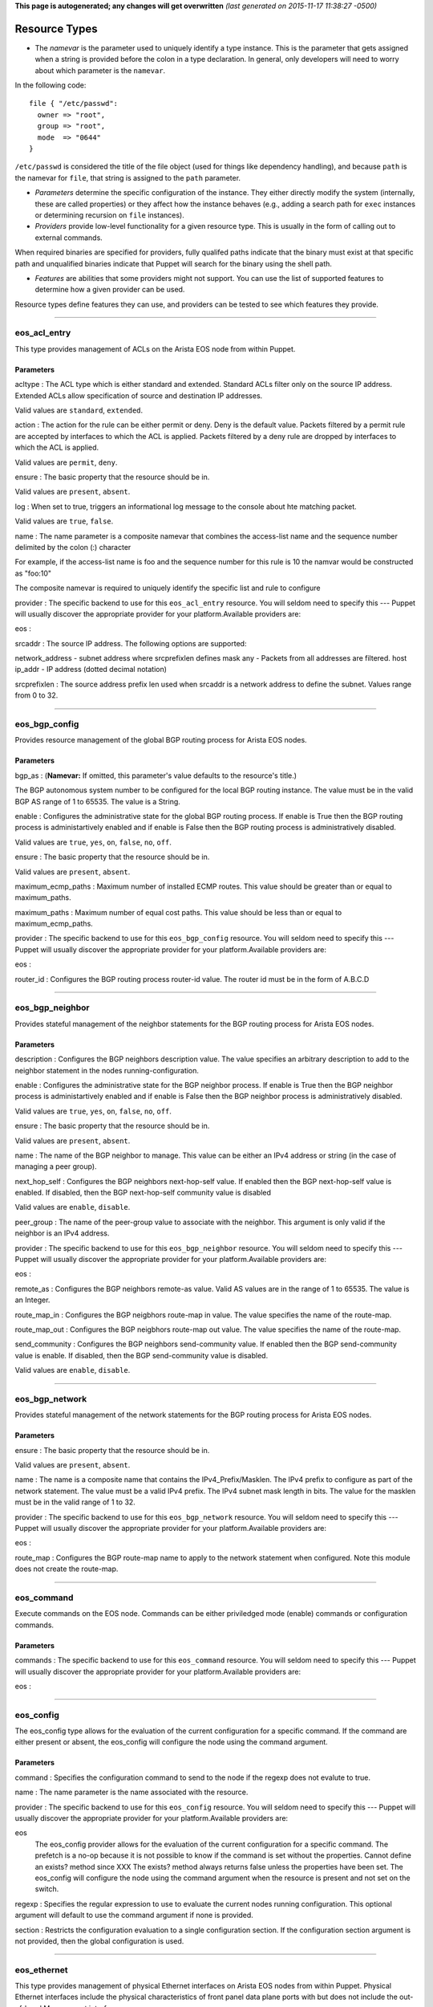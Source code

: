 **This page is autogenerated; any changes will get overwritten** *(last
generated on 2015-11-17 11:38:27 -0500)*

Resource Types
--------------

-  The *namevar* is the parameter used to uniquely identify a type
   instance. This is the parameter that gets assigned when a string is
   provided before the colon in a type declaration. In general, only
   developers will need to worry about which parameter is the
   ``namevar``.

In the following code:

::

      file { "/etc/passwd":
        owner => "root",
        group => "root",
        mode  => "0644"
      }

``/etc/passwd`` is considered the title of the file object (used for
things like dependency handling), and because ``path`` is the namevar
for ``file``, that string is assigned to the ``path`` parameter.

-  *Parameters* determine the specific configuration of the instance.
   They either directly modify the system (internally, these are called
   properties) or they affect how the instance behaves (e.g., adding a
   search path for ``exec`` instances or determining recursion on
   ``file`` instances).

-  *Providers* provide low-level functionality for a given resource
   type. This is usually in the form of calling out to external
   commands.

When required binaries are specified for providers, fully qualifed paths
indicate that the binary must exist at that specific path and
unqualified binaries indicate that Puppet will search for the binary
using the shell path.

-  *Features* are abilities that some providers might not support. You
   can use the list of supported features to determine how a given
   provider can be used.

Resource types define features they can use, and providers can be tested
to see which features they provide.

--------------

eos\_acl\_entry
~~~~~~~~~~~~~~~

This type provides management of ACLs on the Arista EOS node from within
Puppet.

Parameters
^^^^^^^^^^

acltype : The ACL type which is either standard and extended. Standard
ACLs filter only on the source IP address. Extended ACLs allow
specification of source and destination IP addresses.

Valid values are ``standard``, ``extended``.

action : The action for the rule can be either permit or deny. Deny is
the default value. Packets filtered by a permit rule are accepted by
interfaces to which the ACL is applied. Packets filtered by a deny rule
are dropped by interfaces to which the ACL is applied.

Valid values are ``permit``, ``deny``.

ensure : The basic property that the resource should be in.

Valid values are ``present``, ``absent``.

log : When set to true, triggers an informational log message to the
console about hte matching packet.

Valid values are ``true``, ``false``.

name : The name parameter is a composite namevar that combines the
access-list name and the sequence number delimited by the colon (:)
character

For example, if the access-list name is foo and the sequence number for
this rule is 10 the namvar would be constructed as "foo:10"

The composite namevar is required to uniquely identify the specific list
and rule to configure

provider : The specific backend to use for this ``eos_acl_entry``
resource. You will seldom need to specify this --- Puppet will usually
discover the appropriate provider for your platform.Available providers
are:

eos :

srcaddr : The source IP address. The following options are supported:

network\_address - subnet address where srcprefixlen defines mask any -
Packets from all addresses are filtered. host ip\_addr - IP address
(dotted decimal notation)

srcprefixlen : The source address prefix len used when srcaddr is a
network address to define the subnet. Values range from 0 to 32.

--------------

eos\_bgp\_config
~~~~~~~~~~~~~~~~

Provides resource management of the global BGP routing process for
Arista EOS nodes.

Parameters
^^^^^^^^^^

bgp\_as : (**Namevar:** If omitted, this parameter's value defaults to
the resource's title.)

The BGP autonomous system number to be configured for the local BGP
routing instance. The value must be in the valid BGP AS range of 1 to
65535. The value is a String.

enable : Configures the administrative state for the global BGP routing
process. If enable is True then the BGP routing process is
administartively enabled and if enable is False then the BGP routing
process is administratively disabled.

Valid values are ``true``, ``yes``, ``on``, ``false``, ``no``, ``off``.

ensure : The basic property that the resource should be in.

Valid values are ``present``, ``absent``.

maximum\_ecmp\_paths : Maximum number of installed ECMP routes. This
value should be greater than or equal to maximum\_paths.

maximum\_paths : Maximum number of equal cost paths. This value should
be less than or equal to maximum\_ecmp\_paths.

provider : The specific backend to use for this ``eos_bgp_config``
resource. You will seldom need to specify this --- Puppet will usually
discover the appropriate provider for your platform.Available providers
are:

eos :

router\_id : Configures the BGP routing process router-id value. The
router id must be in the form of A.B.C.D

--------------

eos\_bgp\_neighbor
~~~~~~~~~~~~~~~~~~

Provides stateful management of the neighbor statements for the BGP
routing process for Arista EOS nodes.

Parameters
^^^^^^^^^^

description : Configures the BGP neighbors description value. The value
specifies an arbitrary description to add to the neighbor statement in
the nodes running-configuration.

enable : Configures the administrative state for the BGP neighbor
process. If enable is True then the BGP neighbor process is
administartively enabled and if enable is False then the BGP neighbor
process is administratively disabled.

Valid values are ``true``, ``yes``, ``on``, ``false``, ``no``, ``off``.

ensure : The basic property that the resource should be in.

Valid values are ``present``, ``absent``.

name : The name of the BGP neighbor to manage. This value can be either
an IPv4 address or string (in the case of managing a peer group).

next\_hop\_self : Configures the BGP neighbors next-hop-self value. If
enabled then the BGP next-hop-self value is enabled. If disabled, then
the BGP next-hop-self community value is disabled

Valid values are ``enable``, ``disable``.

peer\_group : The name of the peer-group value to associate with the
neighbor. This argument is only valid if the neighbor is an IPv4
address.

provider : The specific backend to use for this ``eos_bgp_neighbor``
resource. You will seldom need to specify this --- Puppet will usually
discover the appropriate provider for your platform.Available providers
are:

eos :

remote\_as : Configures the BGP neighbors remote-as value. Valid AS
values are in the range of 1 to 65535. The value is an Integer.

route\_map\_in : Configures the BGP neigbhors route-map in value. The
value specifies the name of the route-map.

route\_map\_out : Configures the BGP neigbhors route-map out value. The
value specifies the name of the route-map.

send\_community : Configures the BGP neighbors send-community value. If
enabled then the BGP send-community value is enable. If disabled, then
the BGP send-community value is disabled.

Valid values are ``enable``, ``disable``.

--------------

eos\_bgp\_network
~~~~~~~~~~~~~~~~~

Provides stateful management of the network statements for the BGP
routing process for Arista EOS nodes.

Parameters
^^^^^^^^^^

ensure : The basic property that the resource should be in.

Valid values are ``present``, ``absent``.

name : The name is a composite name that contains the
IPv4\_Prefix/Masklen. The IPv4 prefix to configure as part of the
network statement. The value must be a valid IPv4 prefix. The IPv4
subnet mask length in bits. The value for the masklen must be in the
valid range of 1 to 32.

provider : The specific backend to use for this ``eos_bgp_network``
resource. You will seldom need to specify this --- Puppet will usually
discover the appropriate provider for your platform.Available providers
are:

eos :

route\_map : Configures the BGP route-map name to apply to the network
statement when configured. Note this module does not create the
route-map.

--------------

eos\_command
~~~~~~~~~~~~

Execute commands on the EOS node. Commands can be either priviledged
mode (enable) commands or configuration commands.

Parameters
^^^^^^^^^^

commands : The specific backend to use for this ``eos_command``
resource. You will seldom need to specify this --- Puppet will usually
discover the appropriate provider for your platform.Available providers
are:

eos :

--------------

eos\_config
~~~~~~~~~~~

The eos\_config type allows for the evaluation of the current
configuration for a specific command. If the command are either present
or absent, the eos\_config will configure the node using the command
argument.

Parameters
^^^^^^^^^^

command : Specifies the configuration command to send to the node if the
regexp does not evalute to true.

name : The name parameter is the name associated with the resource.

provider : The specific backend to use for this ``eos_config`` resource.
You will seldom need to specify this --- Puppet will usually discover
the appropriate provider for your platform.Available providers are:

eos
    The eos\_config provider allows for the evaluation of the current
    configuration for a specific command. The prefetch is a no-op
    because it is not possible to know if the command is set without the
    properties. Cannot define an exists? method since XXX The exists?
    method always returns false unless the properties have been set. The
    eos\_config will configure the node using the command argument when
    the resource is present and not set on the switch.

regexp : Specifies the regular expression to use to evaluate the current
nodes running configuration. This optional argument will default to use
the command argument if none is provided.

section : Restricts the configuration evaluation to a single
configuration section. If the configuration section argument is not
provided, then the global configuration is used.

--------------

eos\_ethernet
~~~~~~~~~~~~~

This type provides management of physical Ethernet interfaces on Arista
EOS nodes from within Puppet. Physical Ethernet interfaces include the
physical characteristics of front panel data plane ports with but does
not include the out-of-band Management interface.

Parameters
^^^^^^^^^^

description : The one line description to configure for the interface.
The description can be any valid alphanumeric string including symbols
and spaces.

enable : The enable value configures the administrative state of the
physical Ethernet interfaces. Valid values for enable are:

-  true - Administratively enables the Ethernet interface
-  false - Administratively disables the Ethernet interface

Valid values are ``true``, ``false``.

flowcontrol\_receive : This property configures the flowcontrol receive
value for the specified Ethernet interface. Valid values for flowcontrol
are:

-  on - Configures flowcontrol receive on
-  off - Configures flowcontrol receive off

Valid values are ``on``, ``off``.

flowcontrol\_send : This property configures the flowcontrol send value
for the specified Ethernet interface. Valid values for flowcontrol are:

-  on - Configures flowcontrol send on
-  off - Configures flowcontrol send off

Valid values are ``on``, ``off``.

name : The name of the physical interface to configure. The interface
name must coorelate to the full physical interface identifier in EOS.

provider : The specific backend to use for this ``eos_ethernet``
resource. You will seldom need to specify this --- Puppet will usually
discover the appropriate provider for your platform.Available providers
are:

eos :

--------------

eos\_interface
~~~~~~~~~~~~~~

This type provides management of Arista EOS interfaces. The type is used
as a basis type for any interface available in EOS and therefore the
properties are common across all interface types

Parameters
^^^^^^^^^^

description : The one line description to configure for the interface.
The description can be any valid alphanumeric string including symbols
and spaces.

enable : The enable value configures the administrative state of the
specified interface. Valid values for enable are:

-  true - Administratively enables the interface
-  false - Administratively disables the interface

Valid values are ``true``, ``false``.

ensure : The basic property that the resource should be in.

Valid values are ``present``, ``absent``.

name : The name parameter specifies the full interface identifier of the
Arista EOS interface to manage. This value must correspond to a valid
interface identifier in EOS.

provider : The specific backend to use for this ``eos_interface``
resource. You will seldom need to specify this --- Puppet will usually
discover the appropriate provider for your platform.Available providers
are:

eos :

--------------

eos\_ipinterface
~~~~~~~~~~~~~~~~

This type provides management of logical IP interfaces configured in
EOS. It provides configuration of IPv4 properties on physical interfaces
and logical virtual interfaces.

Parameters
^^^^^^^^^^

address : The address property configures the IPv4 address on the
specified interface. The address value is configured using address/mask
format.

For example

::

    address => 192.168.10.16/24

ensure : The basic property that the resource should be in.

Valid values are ``present``, ``absent``.

helper\_addresses : The helper\_addresses property configures the list
of IP helper addresses on the specified interface. IP helper addresses
configure a list of forwarding address to send send broadcast traffic to
as unicast, typically used to assist DHCP relay.

Helper addresses are configured using dotted decimal notation. For
example

::

    helper_addresses => ['192.168.10.254', '192.168.11.254']

mtu : The mtu property configures the IP interface MTU value which
specifies the largest IP datagram that can pass over the interface
without fragementation. The MTU value is specified in bytes and accepts
an integer in the range of 68 to 9214.

name : The name parameter specifies the full interface identifier of the
Arista EOS interface to manage. This value must correspond to a valid
interface identifier in EOS.

provider : The specific backend to use for this ``eos_ipinterface``
resource. You will seldom need to specify this --- Puppet will usually
discover the appropriate provider for your platform.Available providers
are:

eos :

--------------

eos\_mlag
~~~~~~~~~

This type manages the global MLAG instance on EOS nodes. It provides
configuration for global MLAG configuration parameters.

Parameters
^^^^^^^^^^

domain\_id : The domain\_id property configures the MLAG domain-id value
for the global MLAG configuration instance. The domain-id setting
identifies the domain name for the MLAG domain. Valid values include
alphanumeric characters

enable : The enable property configures the admininstrative state of the
global MLAG configuration. Valid values for enable are:

-  true - globally enables the MLAG configuration
-  false - glboally disables the MLAG configuration

Valid values are ``true``, ``false``.

local\_interface : The local\_interface property configures the MLAG
local-interface value for the global MLAG configuration instance. The
local-interface setting specifies the VLAN SVI to send MLAG control
traffic on.

Valid values must be a VLAN SVI identifier

name : The name parameter identifies the global MLAG instance for
configuration and should be configured as 'settings'. All other values
for name will be siliently ignored by the eos\_mlag provider.

peer\_address : The peer\_address property configures the MLAG
peer-address value for the global MLAG configuration instance. The
peer-address setting specifieds the MLAG peer control endpoint IP
address.

The specified value must be a valid IP address

peer\_link : The peer\_link property configures the MLAG peer-link value
for the glboal MLAG configuration instance. The peer-link setting
specifies the interface used to communicate control traffic to the MLAG
peer

The provided value must be a valid Ethernet or Port-Channel interface
identifer

provider : The specific backend to use for this ``eos_mlag`` resource.
You will seldom need to specify this --- Puppet will usually discover
the appropriate provider for your platform.Available providers are:

eos :

--------------

eos\_mlag\_interface
~~~~~~~~~~~~~~~~~~~~

This type manages MLAG interfaces on the node used to establish a valid
MLAG with a peer switch. The mlag\_id parameter is required for this
type.

Parameters
^^^^^^^^^^

ensure : The basic property that the resource should be in.

Valid values are ``present``, ``absent``.

mlag\_id : The mlag\_id property assigns a MLAG ID to a Port-Channel
interface used for forming a MLAG with a peer switch. Only one MLAG ID
can be associated with an interface.

Valid values are in the range of 1 to 2000

**Note** Changing this value on an operational link will cause traffic
distruption

name : The name property identifies the interface to be present or
absent from the MLAG interface list. The interface must be of type
portchannel.

This property expectes the full interface identifier

provider : The specific backend to use for this ``eos_mlag_interface``
resource. You will seldom need to specify this --- Puppet will usually
discover the appropriate provider for your platform.Available providers
are:

eos :

--------------

eos\_ntp\_config
~~~~~~~~~~~~~~~~

This type manages the nodes global NTP configuration settings. It
provides a configuration resource for setting global NTP values

Parameters
^^^^^^^^^^

name : The name parameter identifies the global NTP instance for
configuration and should be configured as 'settings'. All other values
for name will be siliently ignored by the provider.

provider : The specific backend to use for this ``eos_ntp_config``
resource. You will seldom need to specify this --- Puppet will usually
discover the appropriate provider for your platform.Available providers
are:

eos :

source\_interface : The source interface property provides configuration
management of the NTP source-interface value. The source interface value
configures the interface address to use as the source address when
sending NTP packets on the network.

The default value for source\_interface is ''

--------------

eos\_ntp\_server
~~~~~~~~~~~~~~~~

This type manages the list of NTP servers. It provides a configuration
resource for managing the list of NTP servers used by the node.

Parameters
^^^^^^^^^^

ensure : The basic property that the resource should be in.

Valid values are ``present``, ``absent``.

name : The name parameter configures the NTP server list by adding or
removing NTP server entries. The value can be configured as either the
host IP address or the fully qualified domain name of the desired NTP
server.

provider : The specific backend to use for this ``eos_ntp_server``
resource. You will seldom need to specify this --- Puppet will usually
discover the appropriate provider for your platform.Available providers
are:

eos :

--------------

eos\_portchannel
~~~~~~~~~~~~~~~~

This type manages Port-Channel interface instances on Arista EOS nodes.
It provides configuration resources for logical Port-Channel instances
and settings

Parameters
^^^^^^^^^^

description : The one line description to configure for the interface.
The description can be any valid alphanumeric string including symbols
and spaces.

The default value for description is ''

enable : The enable value configures the administrative state of the
specified interface. Valid values for enable are:

::

    * true - Administratively enables the interface
    * false - Administratively disables the interface

The default value for enable is :true

Valid values are ``true``, ``false``.

ensure : The basic property that the resource should be in.

Valid values are ``present``, ``absent``.

lacp\_fallback : The lacp\_fallback property configures the port-channel
lacp fallback setting in EOS for the specified interface. This setting
accepts the following values

::

    * static  - Fallback to static LAG mode
    * individual - Fallback to individual ports
    * disabled - Disable LACP fallback

The default value for lacp\_fallback is :disabled

Valid values are ``static``, ``individual``, ``disabled``.

lacp\_mode : The lacp\_mode property configures the LACP operating mode
of the Port-Channel interface. The LACP mode supports the following
valid values

::

    * active - Interface is an active LACP port that transmits and
        receives LACP negotiation packets.
    * passive - Interface is a passive LACP port that only responds
        to LACP negotiation packets.
    * on - Interface is a static port channel, LACP disabled.

The default value for lacp\_mode is :on

Valid values are ``active``, ``passive``, ``on``.

lacp\_timeout : The lacp\_timeout property configures the port-channel
lacp timeout value in EOS for the specified interface. The fallback
timeout configures the period an interface in fallback mode remains in
LACP mode without receiving a PDU.

The lacp\_timeout value is configured in seconds.

members : The members property manages the Array of physical interfaces
that comprise the logical Port-Channel interface. Each entry in the
members Array must be the full interface identifer of a physical
interface name.

The default value for members is []

minimum\_links : The minimum links property configures the port-channel
min-links value. This setting specifies the minimum number of physical
interfaces that must be operationally up for the Port-Channel interface
to be considered operationally up.

Valid range of values for the minimum\_links property are from 0 to 16.

The default value for minimum\_links is 0

name : The name parameter specifies the name of the Port-Channel
interface to configure. The value must be the full interface name
identifier that corresponds to a valid interface name in EOS.

provider : The specific backend to use for this ``eos_portchannel``
resource. You will seldom need to specify this --- Puppet will usually
discover the appropriate provider for your platform.Available providers
are:

eos :

--------------

eos\_snmp
~~~~~~~~~

This type manages the global SNMP configuration instance on EOS nodes.
It provides configuration resources for global SNMP settings.

Parameters
^^^^^^^^^^

chassis\_id : The chassis id propperty provides configuration management
of the SNMP chassis-id value. This setting typically provides
information to uniquely identify the SNMP agent host.

The default value for chassis\_id is ''

contact : The contact property provides configuration management of the
SNMP contact value. This setting provides informative text that
typically displays the name of a person or organization associated with
the SNMP agent.

The default value for contact is ''

location : The location property provides configuration management of
the SNMP location value. This setting typcially provides information
about the physical lcoation of the SNMP agent.

The default value for location is ''

name : The name parameter identifis the global SNMP instance for
configuration and should be configured as 'settings'. All other values
for name will be silently ignored by the eos\_snmp provider.

provider : The specific backend to use for this ``eos_snmp`` resource.
You will seldom need to specify this --- Puppet will usually discover
the appropriate provider for your platform.Available providers are:

eos :

source\_interface : The source interface property provides configuration
management of the SNMP source-interface value. The source interface
value configures the interface address to use as the source address when
sending SNMP packets on the network.

The default value for source\_interface is ''

--------------

eos\_staticroute
~~~~~~~~~~~~~~~~

Configure static routes in EOS.

Example:

::

    eos_staticroute { '192.168.99.0/24/10.0.0.1': }

    eos_staticroute { '192.168.99.0/24/10.0.0.1':
      ensure => absent,
    }

    eos_staticroute { '192.168.10.0/24/Ethernet1':
      route_name => 'Edge10',
      distance   => 3,
    }

Parameters
^^^^^^^^^^

distance : Administrative distance of the route. Valid values are 1-255.

ensure : The basic property that the resource should be in.

Valid values are ``present``, ``absent``.

name : A composite string consisting of //. (namevar)

prefix - IP destination subnet prefix masklen - Number of mask bits to
apply to the destination next\_hop - Next\_hop IP address or interface
name

provider : The specific backend to use for this ``eos_staticroute``
resource. You will seldom need to specify this --- Puppet will usually
discover the appropriate provider for your platform.Available providers
are:

eos :

route\_name : The name assigned to the static route

tag : Route tag (0-255)

--------------

eos\_stp\_interface
~~~~~~~~~~~~~~~~~~~

Manage Spanning Tree Protocol interface configuration.

Parameters
^^^^^^^^^^

bpduguard : Enable or disable the BPDU guard on a port. A BPDU
guard-enabled port is disabled when it receives a BPDU packet. Disabled
ports differ from blocked ports in that they are re-enabled only through
manual intervention. Valid BPDU guard values:

-  true - Enable the BPDU guard for the interface
-  false - Disable the BPDU guard for the interface (default value)

Valid values are ``true``, ``false``.

name : The name parameter specifies the full interface identifier of the
Arista EOS interface to manage. This value must correspond to a valid
interface identifier in EOS and must be either an Ethernet or Port
Channel interface.

portfast : The portfast property programs an STP port to immediately
enter forwarding state when they establish a link. PortFast ports are
included in spanning tree topology calculations and can enter blocking
state. Valid portfast values:

-  true - Enable portfast for the interface
-  false - Disable portfast for the interface (default value)

Valid values are ``true``, ``false``.

portfast\_type : Specifies the STP portfast mode type for the interface.
A port with edge type connect to hosts and transition to the forwarding
state when the link is established. An edge port that receives a BPDU
becomes a normal port. A port with network type connect only to switches
or bridges and support bridge assurance. Network ports that connect to
hosts or other edge devices transition ot the blocking state. Valid
portfast mode types:

-  edge - Set STP port mode type to edge.
-  network - Set STP port mode type to network.
-  normal - Set STP port mode type to normal (default value)

Valid values are ``edge``, ``network``, ``normal``.

provider : The specific backend to use for this ``eos_stp_interface``
resource. You will seldom need to specify this --- Puppet will usually
discover the appropriate provider for your platform.Available providers
are:

eos :

--------------

eos\_switchport
~~~~~~~~~~~~~~~

This type provides a resource for configuring logical layer 2
switchports in EOS. The resource provides configuration for both access
and trunk operating modes.

When creating a logical switchport interface, if the specified physical
interface was previously configured with an IP interface, the logical IP
interface will be removed.

Parameters
^^^^^^^^^^

access\_vlan : The access\_vlan property specifies the VLAN ID to be
used for untagged traffic that enters the switchport when configured in
access mode. If the switchport is configured for trunk mode, this value
is configured but has no effect. The value must be an integer in the
valid VLAN ID range of 1 to 4094.

The default value for the access\_vlan is 1

ensure : The basic property that the resource should be in.

Valid values are ``present``, ``absent``.

mode : The mode property configures the operating mode of the logical
switchport. Suppport modes of operation include access port or trunk
port. The default value for a new switchport is access

-  access - Configures the switchport mode to access
-  trunk - Configures the switchport mode to trunk

Valid values are ``access``, ``trunk``.

name : The name parameter specifies the full interface identifier of the
Arista EOS interface to manage. This value must correspond to a valid
interface identifier in EOS.

Only Ethernet and Port-Channel interfaces can be configured as
switchports.

provider : The specific backend to use for this ``eos_switchport``
resource. You will seldom need to specify this --- Puppet will usually
discover the appropriate provider for your platform.Available providers
are:

eos :

trunk\_allowed\_vlans : The trunk\_allowed\_vlans property configures
the list of VLAN IDs that are allowed to pass on the switchport operting
in trunk mode. If the switchport is configured for access mode, this
property is configured but has no effect.

The list of allowed VLANs must be configured as an Array with each entry
in the valid VLAN range of 1 to 4094.

The default value for a new switchport is to allow all valid VLAN IDs
(1-4094).

trunk\_native\_vlan : The trunk\_native\_vlan property specifies the
VLAN ID to be used for untagged traffic that enters the switchport in
trunk mode. If the switchport is configured for access mode, this value
is configured but has no effect. The value must be an integer in the
valid VLAN ID range of 1 to 4094.

The default value for the trunk\_natve\_vlan is 1

--------------

eos\_system
~~~~~~~~~~~

This type manages the global EOS node settings. It provides
configuration of global node attributes.

Parameters
^^^^^^^^^^

hostname : The global system hostname is a locally significant value
that identifies the host portion of the nodes fully qualified domain
name (FQDN).

The default hostname for a new system is localhost'

name : The name parameter identifies the global node instance for
configuration and should be configured as 'settings'. All other values
for name will be siliently ignored by the eos\_system provider.

provider : The specific backend to use for this ``eos_system`` resource.
You will seldom need to specify this --- Puppet will usually discover
the appropriate provider for your platform.Available providers are:

eos :

--------------

eos\_user
~~~~~~~~~

Configures user settings.

Parameters
^^^^^^^^^^

encryption : Defines the encryption format of the password provided in
the corresponding secret key. Note that cleartext passwords are allowed
via manual CLI user creation but are not supported in this module due to
security concerns and idempotency.

Valid values are ``md5``, ``md5``, ``sha512``, ``sha512``.

ensure : The basic property that the resource should be in.

Valid values are ``present``, ``absent``.

name : The switch CLI username.

nopassword : Create a user with no password assigned.

Valid values are ``true``, ``yes``, ``on``, ``false``, ``no``, ``off``.

privilege : Configures the privilege level for the user. Permitted
values are integers between 0 and 15. The EOS default privilege is 1.

provider : The specific backend to use for this ``eos_user`` resource.
You will seldom need to specify this --- Puppet will usually discover
the appropriate provider for your platform.Available providers are:

eos :

role : Configures the role assigned to the user. The EOS default for
this attribute is managed with aaa authorization policy local
default-role; this is typically the network-operator role.

secret : This key is used in conjunction with encryption. The value
should be a hashed password that was previously generated.

sshkey : Configures an sshkey for the CLI user. This sshkey will end up
in /home/USER/.ssh/authorized\_keys. Typically this is the public key
from the client SSH node.

--------------

eos\_varp
~~~~~~~~~

Configures varp settings.

Parameters
^^^^^^^^^^

ensure : The basic property that the resource should be in.

Valid values are ``present``, ``absent``.

mac\_address : Assigns a virtual MAC address to the switch.

name : Resource name defaults to 'settings' and is not used to configure
EOS. Returns an error if a name other than 'settings' is specified.

provider : The specific backend to use for this ``eos_varp`` resource.
You will seldom need to specify this --- Puppet will usually discover
the appropriate provider for your platform.Available providers are:

eos :

--------------

eos\_varp\_interface
~~~~~~~~~~~~~~~~~~~~

Configures varp interface settings. Will create interface with
designated name if none exists when assigning shared\_ip addresses.

Parameters
^^^^^^^^^^

ensure : The basic property that the resource should be in.

Valid values are ``present``, ``absent``.

name : Resource name for the VARP interface instance.

provider : The specific backend to use for this ``eos_varp_interface``
resource. You will seldom need to specify this --- Puppet will usually
discover the appropriate provider for your platform.Available providers
are:

eos :

shared\_ip : Array of virtual IP addresses for the interface.

--------------

eos\_vlan
~~~~~~~~~

This type provides management of VLANs on the Arista EOS node from
within Puppet.

Parameters
^^^^^^^^^^

enable : The enable property configures the administrative state of the
VLAN ID. When enable is configured as true, the ports forward traffic
configured with the specified VLAN and when enable is false, the
specified VLAN ID is blocked. Valid VLAN ID values:

-  true - Administratively enable (active) the VLAN
-  false - Administratively disable (suspend) the VLAN

Valid values are ``true``, ``false``.

ensure : The basic property that the resource should be in.

Valid values are ``present``, ``absent``.

provider : The specific backend to use for this ``eos_vlan`` resource.
You will seldom need to specify this --- Puppet will usually discover
the appropriate provider for your platform.Available providers are:

eos :

trunk\_groups : The trunk\_groups property assigns an array of trunk
group names to the specified VLANs. A trunk group is the set of physical
interfaces that comprise the trunk and the collection of VLANs whose
traffic is carried only on ports that are members of the trunk gorups to
which the VLAN belongs

Example configuration

::

    trunk_groups => ['group1', 'group2']

The default configure is an empty list

vlan\_name : The vlan\_name property configures the alphanumber VLAN
name setting in EOS. TThe name consists of up to 32 characters. The
system will automatically truncate any value larger than 32 characters.

vlanid : (**Namevar:** If omitted, this parameter's value defaults to
the resource's title.)

The name parameter specifies the VLAN ID to manage on the node. The VLAN
ID parameter must be in the valid VLAN ID range of 1 to 4094 expressed
as a String.

--------------

eos\_vxlan
~~~~~~~~~~

This type mananges VXLAN interface configuration on Arista EOS nodes. It
provides configuration of logical Vxlan interface instances and settings

Parameters
^^^^^^^^^^

description : The one line description to configure for the interface.
The description can be any valid alphanumeric string including symbols
and spaces.

The default value for description is ''

enable : The enable value configures the administrative state of the
specified interface. Valid values for enable are:

::

    * true - Administratively enables the interface
    * false - Administratively disables the interface

The default value for enable is :true

Valid values are ``true``, ``false``.

ensure : The basic property that the resource should be in.

Valid values are ``present``, ``absent``.

multicast\_group : The multicast group property specifies the multicast
group address to use for VTEP communication. This value configures the
vxlan multicast-group value in EOS. The configured value must be a valid
multicast address in the range of 224/8.

The default value for multicast\_group is ''

name : The name parameter specifies the name of the Vxlan interface to
configure. The value must be the full interface name identifier that
corresponds to a valid interface name in EOS.

provider : The specific backend to use for this ``eos_vxlan`` resource.
You will seldom need to specify this --- Puppet will usually discover
the appropriate provider for your platform.Available providers are:

eos :

source\_interface : The source interface property specifies the
interface address to use to source Vxlan packets from. This value
configures the vxlan source-interface value in EOS

The default value for source\_interface is ''

udp\_port : The udp\_port property specifies the VXLAN UDP port
associated with sending and receiveing VXLAN traffic. This value
configures the vxlan udp-port value in EOS. The configured value must be
an integer in the range of 1024 to 65535.

The default value for the udp\_port setting is 4789

--------------

eos\_vxlan\_vlan
~~~~~~~~~~~~~~~~

This type manages the VXLAN VLAN to VNI mappings in the nodes current
running configuration. It provides a resources for ensuring specific
mappings are present or absent

Parameters
^^^^^^^^^^

ensure : The basic property that the resource should be in.

Valid values are ``present``, ``absent``.

name : The VLAN ID that is associated with this mapping in the valid
VLAN ID range of 1 to 4094. The VLAN ID is configured on the VXLAN VTI
with a one-to-one mapping to VNI.

provider : The specific backend to use for this ``eos_vxlan_vlan``
resource. You will seldom need to specify this --- Puppet will usually
discover the appropriate provider for your platform.Available providers
are:

eos :

vni : The VNI associate with the VLAN ID mapping on the VXLAN VTI
interface. The VNI value is an integer value in the range of 1 to
16777215.

--------------

eos\_vxlan\_vtep
~~~~~~~~~~~~~~~~

This type provides management of the global Vxlan VTEP flood list.

Parameters
^^^^^^^^^^

ensure : The basic property that the resource should be in.

Valid values are ``present``, ``absent``.

name : The name property associates the IPv4 flood address on the
specified VXLAN VNI interface. The address value is configured using
address format.

For example

::

    name => 192.168.10.16

provider : The specific backend to use for this ``eos_vxlan_vtep``
resource. You will seldom need to specify this --- Puppet will usually
discover the appropriate provider for your platform.Available providers
are:

eos :

--------------

*This page autogenerated on 2015-11-17 11:38:28 -0500*
